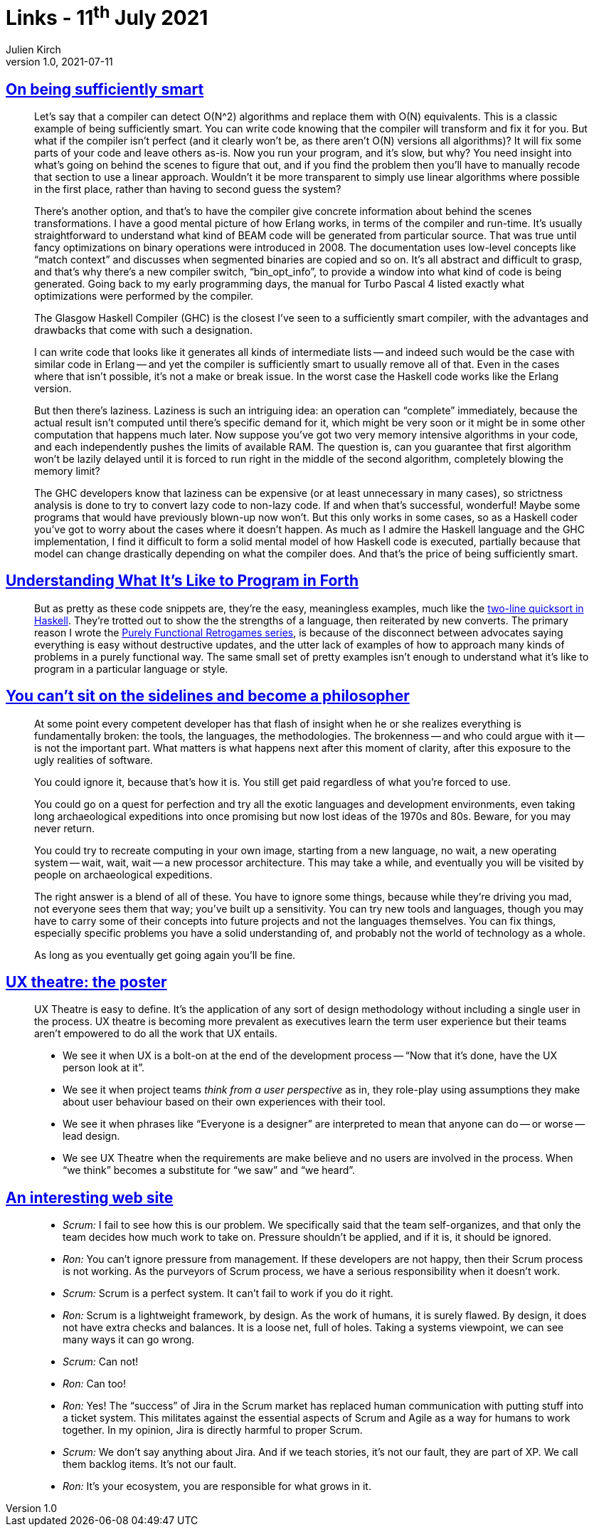 = Links - 11^th^ July 2021
Julien Kirch
v1.0, 2021-07-11
:article_lang: en
:figure-caption!:
:article_description: Smart compilers, good examples, broken tools ,UX theatre, scrum

== link:https://prog21.dadgum.com/40.html[On being sufficiently smart]

[quote]
____
Let's say that a compiler can detect O(N^2) algorithms and replace them with O(N) equivalents. This is a classic example of being sufficiently smart. You can write code knowing that the compiler will transform and fix it for you. But what if the compiler isn't perfect (and it clearly won't be, as there aren't O(N) versions all algorithms)? It will fix some parts of your code and leave others as-is. Now you run your program, and it's slow, but why? You need insight into what's going on behind the scenes to figure that out, and if you find the problem then you'll have to manually recode that section to use a linear approach. Wouldn't it be more transparent to simply use linear algorithms where possible in the first place, rather than having to second guess the system?

There's another option, and that's to have the compiler give concrete information about behind the scenes transformations. I have a good mental picture of how Erlang works, in terms of the compiler and run-time. It's usually straightforward to understand what kind of BEAM code will be generated from particular source. That was true until fancy optimizations on binary operations were introduced in 2008. The documentation uses low-level concepts like "`match context`" and discusses when segmented binaries are copied and so on. It's all abstract and difficult to grasp, and that's why there's a new compiler switch, "`bin_opt_info`", to provide a window into what kind of code is being generated. Going back to my early programming days, the manual for Turbo Pascal 4 listed exactly what optimizations were performed by the compiler.

The Glasgow Haskell Compiler (GHC) is the closest I've seen to a sufficiently smart compiler, with the advantages and drawbacks that come with such a designation.

I can write code that looks like it generates all kinds of intermediate lists -- and indeed such would be the case with similar code in Erlang -- and yet the compiler is sufficiently smart to usually remove all of that. Even in the cases where that isn't possible, it's not a make or break issue. In the worst case the Haskell code works like the Erlang version.

But then there's laziness. Laziness is such an intriguing idea: an operation can "`complete`" immediately, because the actual result isn't computed until there's specific demand for it, which might be very soon or it might be in some other computation that happens much later. Now suppose you've got two very memory intensive algorithms in your code, and each independently pushes the limits of available RAM. The question is, can you guarantee that first algorithm won't be lazily delayed until it is forced to run right in the middle of the second algorithm, completely blowing the memory limit?

The GHC developers know that laziness can be expensive (or at least unnecessary in many cases), so strictness analysis is done to try to convert lazy code to non-lazy code. If and when that's successful, wonderful! Maybe some programs that would have previously blown-up now won't. But this only works in some cases, so as a Haskell coder you've got to worry about the cases where it doesn't happen. As much as I admire the Haskell language and the GHC implementation, I find it difficult to form a solid mental model of how Haskell code is executed, partially because that model can change drastically depending on what the compiler does. And that's the price of being sufficiently smart.
____

== link:https://prog21.dadgum.com/33.html[Understanding What It's Like to Program in Forth]

[quote]
____
But as pretty as these code snippets are, they're the easy, meaningless examples, much like the link:http://www.haskell.org/haskellwiki/Introduction#Quicksort_in_Haskell[two-line quicksort in Haskell]. They're trotted out to show the the strengths of a language, then reiterated by new converts. The primary reason I wrote the link:http://prog21.dadgum.com/23.html[Purely Functional Retrogames series], is because of the disconnect between advocates saying everything is easy without destructive updates, and the utter lack of examples of how to approach many kinds of problems in a purely functional way. The same small set of pretty examples isn't enough to understand what it's like to program in a particular language or style.
____

== link:https://prog21.dadgum.com/197.html[You can't sit on the sidelines and become a philosopher]

[quote]
____
At some point every competent developer has that flash of insight when he or she realizes everything is fundamentally broken: the tools, the languages, the methodologies. The brokenness -- and who could argue with it -- is not the important part. What matters is what happens next after this moment of clarity, after this exposure to the ugly realities of software.

You could ignore it, because that's how it is. You still get paid regardless of what you're forced to use.

You could go on a quest for perfection and try all the exotic languages and development environments, even taking long archaeological expeditions into once promising but now lost ideas of the 1970s and 80s. Beware, for you may never return.

You could try to recreate computing in your own image, starting from a new language, no wait, a new operating system -- wait, wait, wait -- a new processor architecture. This may take a while, and eventually you will be visited by people on archaeological expeditions.

The right answer is a blend of all of these. You have to ignore some things, because while they're driving you mad, not everyone sees them that way; you've built up a sensitivity. You can try new tools and languages, though you may have to carry some of their concepts into future projects and not the languages themselves. You can fix things, especially specific problems you have a solid understanding of, and probably not the world of technology as a whole.

As long as you eventually get going again you'll be fine.
____

== link:https://www.spydergrrl.com/2020/05/ux-theatre-poster.html[UX theatre: the poster]

[quote]
____
UX Theatre is easy to define. It's the application of any sort of design methodology without including a single user in the process. UX theatre is becoming more prevalent as executives learn the term user experience but their teams aren't empowered to do all the work that UX entails. 

* We see it when UX is a bolt-on at the end of the development process -- "`Now that it's done, have the UX person look at it`".
* We see it when project teams _think from a user perspective_ as in, they role-play using assumptions they make about user behaviour based on their own experiences with their tool.
* We see it when phrases like "`Everyone is a designer`" are interpreted to mean that anyone can do -- or worse -- lead design.
* We see UX Theatre when the requirements are make believe and no users are involved in the process. When "`we think`" becomes a substitute for "`we saw`" and "`we heard`".
____

== link:https://ronjeffries.com/articles/021-01ff/end-scrum-now/[An interesting web site]

[quote]
____
* _Scrum:_ I fail to see how this is our problem. We specifically said that the team self-organizes, and that only the team decides how much work to take on. Pressure shouldn't be applied, and if it is, it should be ignored.
* _Ron:_ You can't ignore pressure from management. If these developers are not happy, then their Scrum process is not working. As the purveyors of Scrum process, we have a serious responsibility when it doesn't work.
* _Scrum:_ Scrum is a perfect system. It can't fail to work if you do it right.
* _Ron:_ Scrum is a lightweight framework, by design. As the work of humans, it is surely flawed. By design, it does not have extra checks and balances. It is a loose net, full of holes. Taking a systems viewpoint, we can see many ways it can go wrong.
* _Scrum:_ Can not!
* _Ron:_ Can too!
____

[quote]
____
* _Ron:_ Yes! The "`success`" of Jira in the Scrum market has replaced human communication with putting stuff into a ticket system. This militates against the essential aspects of Scrum and Agile as a way for humans to work together. In my opinion, Jira is directly harmful to proper Scrum.
* _Scrum:_ We don't say anything about Jira. And if we teach stories, it's not our fault, they are part of XP. We call them backlog items. It's not our fault.
* _Ron:_ It's your ecosystem, you are responsible for what grows in it.
____
